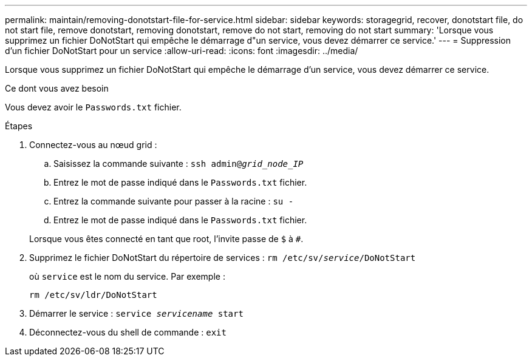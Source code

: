 ---
permalink: maintain/removing-donotstart-file-for-service.html 
sidebar: sidebar 
keywords: storagegrid, recover, donotstart file, do not start file, remove donotstart, removing donotstart, remove do not start, removing do not start 
summary: 'Lorsque vous supprimez un fichier DoNotStart qui empêche le démarrage d"un service, vous devez démarrer ce service.' 
---
= Suppression d'un fichier DoNotStart pour un service
:allow-uri-read: 
:icons: font
:imagesdir: ../media/


[role="lead"]
Lorsque vous supprimez un fichier DoNotStart qui empêche le démarrage d'un service, vous devez démarrer ce service.

.Ce dont vous avez besoin
Vous devez avoir le `Passwords.txt` fichier.

.Étapes
. Connectez-vous au nœud grid :
+
.. Saisissez la commande suivante : `ssh admin@_grid_node_IP_`
.. Entrez le mot de passe indiqué dans le `Passwords.txt` fichier.
.. Entrez la commande suivante pour passer à la racine : `su -`
.. Entrez le mot de passe indiqué dans le `Passwords.txt` fichier.


+
Lorsque vous êtes connecté en tant que root, l'invite passe de `$` à `#`.

. Supprimez le fichier DoNotStart du répertoire de services : `rm /etc/sv/_service_/DoNotStart`
+
où `service` est le nom du service. Par exemple :

+
[listing]
----
rm /etc/sv/ldr/DoNotStart
----
. Démarrer le service : `service _servicename_ start`
. Déconnectez-vous du shell de commande : `exit`

